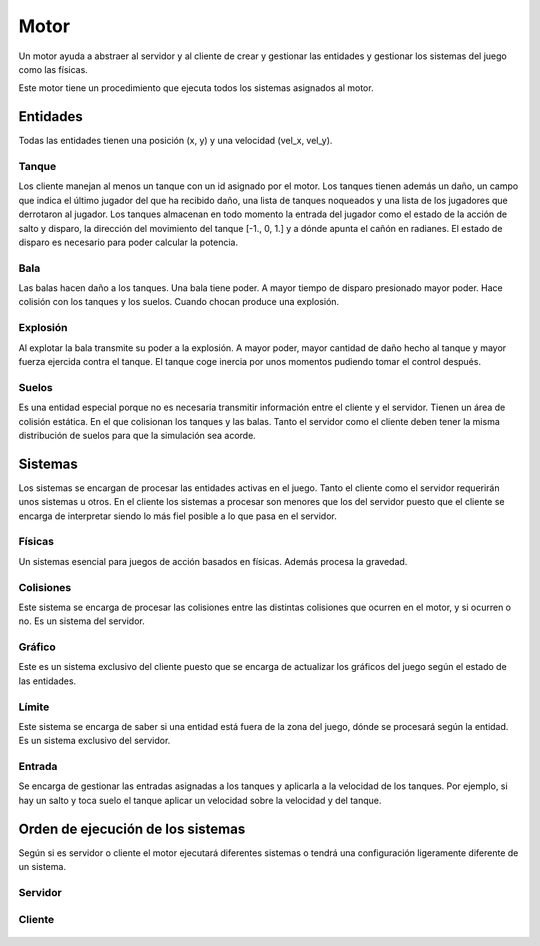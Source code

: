 Motor
=====

Un motor ayuda a abstraer al servidor y al cliente de crear y gestionar
las entidades y gestionar los sistemas del juego como las físicas.

Este motor tiene un procedimiento que ejecuta todos los sistemas asignados
al motor.

Entidades
---------

Todas las entidades tienen una posición (x, y) y una velocidad (vel_x, vel_y).

Tanque
++++++

Los cliente manejan al menos un tanque con un id asignado por el motor.
Los tanques tienen además un daño, un campo que indica el último jugador
del que ha recibido daño, una lista de tanques noqueados y una lista
de los jugadores que derrotaron al jugador.
Los tanques almacenan en todo momento la entrada del jugador como el estado de la acción de salto y
disparo, la dirección del movimiento del tanque [-1., 0, 1.] y a dónde apunta el cañón en radianes.
El estado de disparo es necesario para poder calcular la potencia.

Bala
++++

Las balas hacen daño a los tanques. Una bala tiene poder. A mayor tiempo
de disparo presionado mayor poder. Hace colisión con los tanques
y los suelos. Cuando chocan produce una explosión.

Explosión
+++++++++

Al explotar la bala transmite su poder a la explosión. A mayor poder, mayor cantidad de daño hecho
al tanque y mayor fuerza ejercida contra el tanque. El tanque coge inercia por unos
momentos pudiendo tomar el control después.

Suelos
++++++

Es una entidad especial porque no es necesaria transmitir información entre el cliente
y el servidor. Tienen un área de colisión estática. En el que colisionan
los tanques y las balas. Tanto el servidor como el cliente deben tener la misma
distribución de suelos para que la simulación sea acorde.

Sistemas
--------

Los sistemas se encargan de procesar las entidades activas en el juego. Tanto
el cliente como el servidor requerirán unos sistemas u otros. En el cliente
los sistemas a procesar son menores que los del servidor puesto que el cliente
se encarga de interpretar siendo lo más fiel posible a lo que pasa en el servidor.

Físicas
+++++++

Un sistemas esencial para juegos de acción basados en físicas. Además procesa
la gravedad.

Colisiones
++++++++++

Este sistema se encarga de procesar las colisiones entre las distintas colisiones
que ocurren en el motor, y si ocurren o no. Es un sistema del servidor.

Gráfico
++++++++

Este es un sistema exclusivo del cliente puesto que se encarga de actualizar
los gráficos del juego según el estado de las entidades.

Límite
++++++

Este sistema se encarga de saber si una entidad está fuera de la zona del juego, dónde
se procesará según la entidad. Es un sistema exclusivo del servidor.

Entrada
+++++++

Se encarga de gestionar las entradas asignadas a los tanques y aplicarla
a la velocidad de los tanques. Por ejemplo, si hay un salto y toca suelo el
tanque aplicar un velocidad sobre la velocidad y del tanque.

Orden de ejecución de los sistemas
----------------------------------

Según si es servidor o cliente el motor ejecutará diferentes sistemas
o tendrá una configuración ligeramente diferente de un sistema.

Servidor
++++++++

    .. graphviz::
    
        digraph servidor {
            label = "servidor";
            "empezar" [shape=box];
            "fin" [shape=box];
            "empezar" -> "entrada" -> "físcas" -> "colisiones" -> "límite" -> "fin";
        }

Cliente
+++++++

    .. graphviz::
    
        digraph servidor {
            label = "cliente";
            "empezar" [shape=box];
            "fin" [shape=box];
            "empezar" -> "entrada" -> "físicas" -> "colisiones (sólo tanque y suelo)" -> "gráficos" -> "fin";
        }
